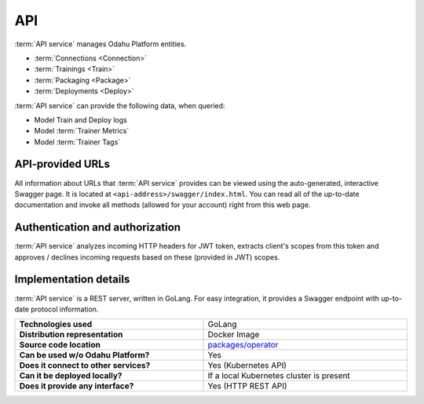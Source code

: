 .. _api-server-description:

===
API
===

:term:`API service` manages Odahu Platform entities.

- :term:`Connections <Connection>`
- :term:`Trainings <Train>`
- :term:`Packaging <Package>`
- :term:`Deployments <Deploy>`

:term:`API service` can provide the following data, when queried:

- Model Train and Deploy logs
- Model :term:`Trainer Metrics`
- Model :term:`Trainer Tags`

API-provided URLs
--------------------------

All information about URLs that :term:`API service` provides can be viewed using the auto-generated, interactive Swagger page. It is located at ``<api-address>/swagger/index.html``.
You can read all of the up-to-date documentation and invoke all methods (allowed for your account) right from this web page.

Authentication and authorization
--------------------------------

:term:`API service` analyzes incoming HTTP headers for JWT token, extracts client's scopes from this token and approves / declines incoming requests based on these (provided in JWT) scopes.

.. _api-server-auth:

.. todo:
    implement next piece

Implementation details
----------------------

:term:`API service` is a REST server, written in GoLang. For easy integration, it provides a Swagger endpoint with up-to-date protocol information.

.. csv-table::
   :stub-columns: 1
   :width: 100%

    "Technologies used", "GoLang"
    "Distribution representation", "Docker Image"
    "Source code location", "`packages/operator <https://github.com/odahu/odahu-flow/tree/develop/packages/operator>`_"
    "Can be used w/o Odahu Platform?", "Yes"
    "Does it connect to other services?", "Yes (Kubernetes API)"
    "Can it be deployed locally?", "If a local Kubernetes cluster is present"
    "Does it provide any interface?", "Yes (HTTP REST API)"
